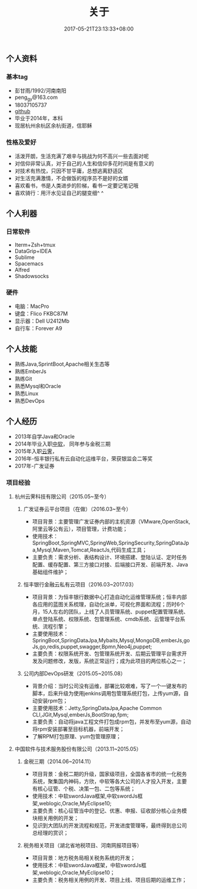 #+TITLE: 关于
#+DATE: 2017-05-21T23:13:33+08:00
#+PUBLISHDATE: 2017-05-21T23:13:33+08:00
#+DRAFT: nil
#+DESCRIPTION: Short description

** 个人资料
*** 基本tag
   - 彭甘雨/1992/河南南阳
   - peng_gy@163.com
   - 18037105737
   - [[https://github.com/kedadiannao220][github]]
   - 毕业于2014年，本科
   - 现居杭州余杭区余杭街道，信耶稣

*** 性格及爱好
   - 活泼开朗，生活充满了艰辛与挑战为何不高兴一些去面对呢
   - 对信仰非常认真，对于自己的人生和信仰多花时间是有意义的
   - 对技术有热忱，只因不甘平庸，总想逃离舒适区
   - 对生活充满激情，不会做饭的程序员不是好的女婿
   - 喜欢看书，书是人类进步的阶梯，看书一定要记笔记哦
   - 喜欢骑行：用汗水见证自己的腿变细^ ^ 

** 个人利器
*** 日常软件
   - Iterm+Zsh+tmux
   - DataGrip+IDEA
   - Sublime
   - Spacemacs
   - Alfred
   - Shadowsocks

*** 硬件
   - 电脑：MacPro
   - 键盘：Flico FKBC87M
   - 显示器：Dell U2412Mb
   - 自行车：Forever A9

** 个人技能
   - 熟练Java,SprintBoot,Apache相关生态等
   - 熟练EmberJs
   - 熟练Git
   - 熟悉Mysql和Oracle
   - 熟悉Linux
   - 熟悉DevOps

** 个人经历
   - 2013年自学Java和Oracle
   - 2014年毕业入职[[http://www.css.com.cn/css/index.html][中软]]， 同年参与金税三期
   - 2015年入职[[http://www.idcos.com/][云霁]]，
   - 2016年-恒丰银行私有云自动化运维平台，荣获银监会二等奖
   - 2017年-广发证券

*** 项目经验 
**** 杭州云霁科技有限公司（2015.05~至今）
***** 广发证券云平台项目（在做）（2016.03~至今）
- 项目背景：主要管理广发证券内部的主机资源（VMware,OpenStack,阿里云等公有云），项目管理，计费功能；
- 使用技术：SpringBoot,SpringMVC,SpringWeb,SpringSecurity,SpringDataJpa,Mysql,Maven,Tomcat,ReactJs,代码生成工具；
- 主要负责：需求分析、表结构设计、环境搭建、登陆认证、定时任务配置、缓存配置、第三方接口对接、后端接口开发、前端开发、Java基础组件维护；

***** 恒丰银行金融云私有云项目（2016.03~2017.03）
- 项目背景：为恒丰银行数据中心打造自动化运维管理系统；恒丰内部各应用的蓝图关系梳理，自动化派单，可视化界面和流程；历时6个月，15人左右的团队，上线了人员管理系统、puppet配置管理系统、单点登陆系统、权限系统、包管理系统、cmdb系统、云管理平台系统、流程引擎；
- 主要使用技术：SpringBoot,SpringDataJpa,Mybaits,Mysql,MongoDB,emberJs,goJs,go,redis,puppet,swagger,Bpmn,Neo4j,puppet;
- 主要负责：权限系统开发、包管理系统开发、后期云管理平台需求开发及问题修改，发版，系统正常运行；成为此项目的两位核心之一；

***** 公司内部DevOps研发（2015.05~2015.08）
- 背景介绍：当时公司没有运维，部署比较艰难，写了一个一键发布的脚本，后来升级为使用jenkins调用包管理系统打包，上传yum源，自动安装rpm包；
- 主要使用技术：Jetty,SpringDataJpa,Apache Common CLI,JGit,Mysql,emberJs,BootStrap,fpm;
- 主要负责：自动将java工程文件打包成rpm包，并发布至yum源，自动将rpm安装部署至目标机器，前端开发；
- 了解RPM打包原理、yum包管理原理；

**** 中国软件与技术服务股份有限公司（2013.11~2015.05）
***** 金税三期（2014.06~2014.11）
- 项目背景：金税二期的升级，国家级项目，全国各省市的统一化税务系统，聚集国内神码，方欣，中软等各大公司的人才投入开发，主要有核心征管、个税、决策一包、二包等系统；
- 使用技术：中软swordJava框架,中软swordJs框架,weblogic,Oracle,MyEclipse10;
- 主要负责：核心征管当中的登记、优惠、申报、征收部分核心业务模块相关用例的开发；
- 见识到大团队的开发流程和规范，开发进度管理等，最终得到总公司总经理的赏识；

***** 税务相关项目（湖北省地税项目、河南网报项目等）
- 项目背景：地方税务局相关税务系统的开发；
- 使用技术：中软swordJava框架，中软swordJs框架,weblogic,Oracle,MyEclipse10；
- 主要负责：税务相关用例的开发、项目上线、项目后期的运维工作；

